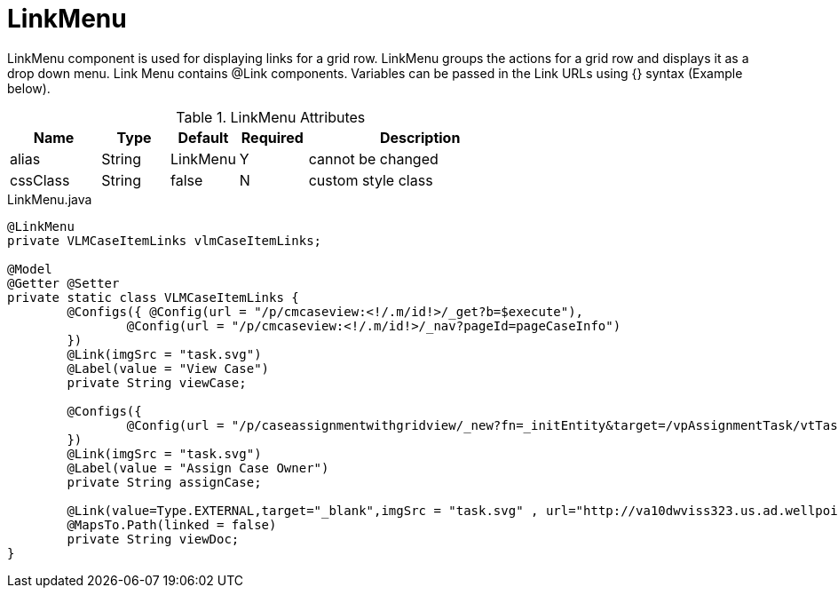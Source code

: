 [[view-config-annotation-link-menu]]
= LinkMenu

LinkMenu component is used for displaying links for a grid row. LinkMenu groups the actions for a grid row and displays it as a drop down menu.
Link Menu contains @Link components. Variables can be passed in the Link URLs using {} syntax (Example below).

.LinkMenu Attributes
[cols="4,^3,^3,^3,10",options="header"]
|=========================================================
|Name 		| Type 	|Default 	|Required 	|Description

|alias 		|String | LinkMenu 	|Y 			|cannot be changed
|cssClass 	|String | false 	|N 			|custom style class

|=========================================================

[source,java,indent=0]
[subs="verbatim,attributes"]
.LinkMenu.java

----
@LinkMenu
private VLMCaseItemLinks vlmCaseItemLinks;

@Model
@Getter @Setter
private static class VLMCaseItemLinks {
	@Configs({ @Config(url = "/p/cmcaseview:<!/.m/id!>/_get?b=$execute"),
		@Config(url = "/p/cmcaseview:<!/.m/id!>/_nav?pageId=pageCaseInfo") 
	})
	@Link(imgSrc = "task.svg")
	@Label(value = "View Case")
	private String viewCase;

	@Configs({
		@Config(url = "/p/caseassignmentwithgridview/_new?fn=_initEntity&target=/vpAssignmentTask/vtTaskDetails/vsShowMycases/associatedCaseId&json=<!/.m/id!>") 
	})
	@Link(imgSrc = "task.svg")
	@Label(value = "Assign Case Owner")
	private String assignCase;

	@Link(value=Type.EXTERNAL,target="_blank",imgSrc = "task.svg" , url="http://va10dwviss323.us.ad.wellpoint.com:81/CUEDEV_Services/RxShowDocument.aspx?userid=AC633468&documentid={documentKey}")
	@MapsTo.Path(linked = false)
	private String viewDoc;
}
----
